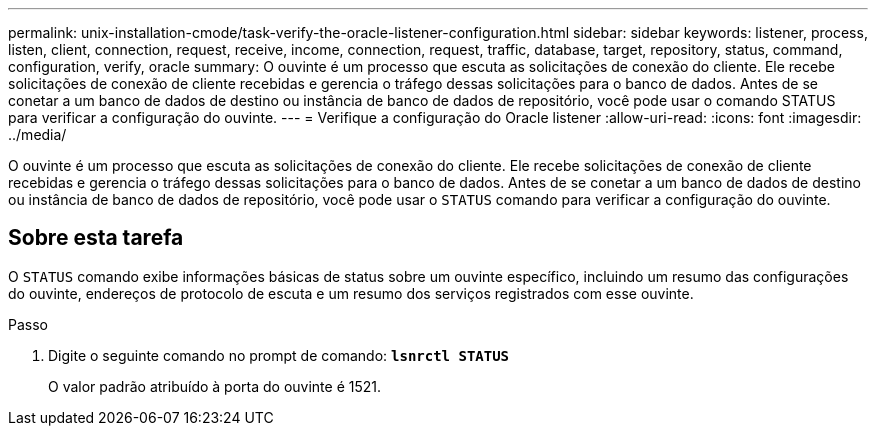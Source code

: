 ---
permalink: unix-installation-cmode/task-verify-the-oracle-listener-configuration.html 
sidebar: sidebar 
keywords: listener, process, listen, client, connection, request, receive, income, connection, request, traffic, database, target, repository, status, command, configuration, verify, oracle 
summary: O ouvinte é um processo que escuta as solicitações de conexão do cliente. Ele recebe solicitações de conexão de cliente recebidas e gerencia o tráfego dessas solicitações para o banco de dados. Antes de se conetar a um banco de dados de destino ou instância de banco de dados de repositório, você pode usar o comando STATUS para verificar a configuração do ouvinte. 
---
= Verifique a configuração do Oracle listener
:allow-uri-read: 
:icons: font
:imagesdir: ../media/


[role="lead"]
O ouvinte é um processo que escuta as solicitações de conexão do cliente. Ele recebe solicitações de conexão de cliente recebidas e gerencia o tráfego dessas solicitações para o banco de dados. Antes de se conetar a um banco de dados de destino ou instância de banco de dados de repositório, você pode usar o `STATUS` comando para verificar a configuração do ouvinte.



== Sobre esta tarefa

O `STATUS` comando exibe informações básicas de status sobre um ouvinte específico, incluindo um resumo das configurações do ouvinte, endereços de protocolo de escuta e um resumo dos serviços registrados com esse ouvinte.

.Passo
. Digite o seguinte comando no prompt de comando: `*lsnrctl STATUS*`
+
O valor padrão atribuído à porta do ouvinte é 1521.


